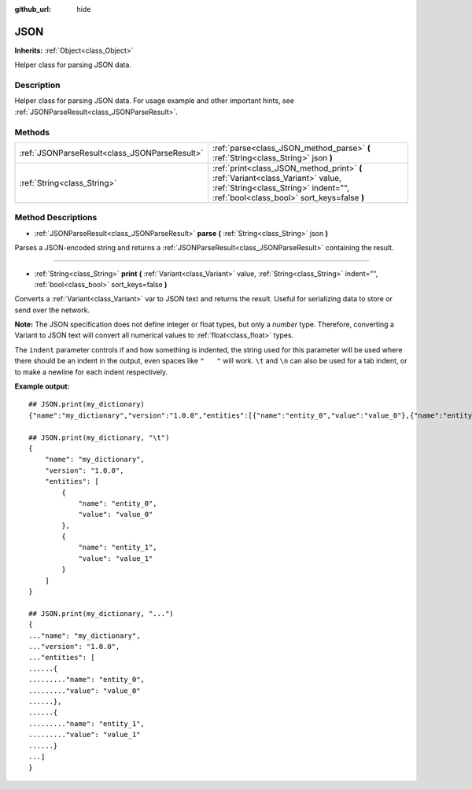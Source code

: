 :github_url: hide

.. Generated automatically by tools/scripts/make_rst.py in Rebel Engine's source tree.
.. DO NOT EDIT THIS FILE, but the JSON.xml source instead.
.. The source is found in docs or modules/<name>/docs.

.. _class_JSON:

JSON
====

**Inherits:** :ref:`Object<class_Object>`

Helper class for parsing JSON data.

Description
-----------

Helper class for parsing JSON data. For usage example and other important hints, see :ref:`JSONParseResult<class_JSONParseResult>`.

Methods
-------

+-----------------------------------------------+-----------------------------------------------------------------------------------------------------------------------------------------------------------------------+
| :ref:`JSONParseResult<class_JSONParseResult>` | :ref:`parse<class_JSON_method_parse>` **(** :ref:`String<class_String>` json **)**                                                                                    |
+-----------------------------------------------+-----------------------------------------------------------------------------------------------------------------------------------------------------------------------+
| :ref:`String<class_String>`                   | :ref:`print<class_JSON_method_print>` **(** :ref:`Variant<class_Variant>` value, :ref:`String<class_String>` indent="", :ref:`bool<class_bool>` sort_keys=false **)** |
+-----------------------------------------------+-----------------------------------------------------------------------------------------------------------------------------------------------------------------------+

Method Descriptions
-------------------

.. _class_JSON_method_parse:

- :ref:`JSONParseResult<class_JSONParseResult>` **parse** **(** :ref:`String<class_String>` json **)**

Parses a JSON-encoded string and returns a :ref:`JSONParseResult<class_JSONParseResult>` containing the result.

----

.. _class_JSON_method_print:

- :ref:`String<class_String>` **print** **(** :ref:`Variant<class_Variant>` value, :ref:`String<class_String>` indent="", :ref:`bool<class_bool>` sort_keys=false **)**

Converts a :ref:`Variant<class_Variant>` var to JSON text and returns the result. Useful for serializing data to store or send over the network.

**Note:** The JSON specification does not define integer or float types, but only a *number* type. Therefore, converting a Variant to JSON text will convert all numerical values to :ref:`float<class_float>` types.

The ``indent`` parameter controls if and how something is indented, the string used for this parameter will be used where there should be an indent in the output, even spaces like ``"   "`` will work. ``\t`` and ``\n`` can also be used for a tab indent, or to make a newline for each indent respectively.

**Example output:**

::

    ## JSON.print(my_dictionary)
    {"name":"my_dictionary","version":"1.0.0","entities":[{"name":"entity_0","value":"value_0"},{"name":"entity_1","value":"value_1"}]}
    
    ## JSON.print(my_dictionary, "\t")
    {
        "name": "my_dictionary",
        "version": "1.0.0",
        "entities": [
            {
                "name": "entity_0",
                "value": "value_0"
            },
            {
                "name": "entity_1",
                "value": "value_1"
            }
        ]
    }
    
    ## JSON.print(my_dictionary, "...")
    {
    ..."name": "my_dictionary",
    ..."version": "1.0.0",
    ..."entities": [
    ......{
    ........."name": "entity_0",
    ........."value": "value_0"
    ......},
    ......{
    ........."name": "entity_1",
    ........."value": "value_1"
    ......}
    ...]
    }

.. |virtual| replace:: :abbr:`virtual (This method should typically be overridden by the user to have any effect.)`
.. |const| replace:: :abbr:`const (This method has no side effects. It doesn't modify any of the instance's member variables.)`
.. |vararg| replace:: :abbr:`vararg (This method accepts any number of arguments after the ones described here.)`
